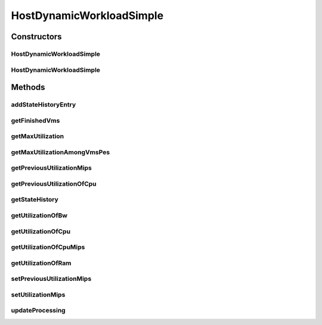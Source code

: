 .. java:import:: org.cloudbus.cloudsim.lists PeList

.. java:import:: org.cloudbus.cloudsim.provisioners ResourceProvisioner

.. java:import:: org.cloudbus.cloudsim.resources Pe

.. java:import:: org.cloudbus.cloudsim.schedulers.vm VmScheduler

.. java:import:: org.cloudbus.cloudsim.util Log

.. java:import:: org.cloudbus.cloudsim.vms Vm

.. java:import:: org.cloudbus.cloudsim.vms VmStateHistoryEntry

.. java:import:: java.util Collections

.. java:import:: java.util LinkedList

.. java:import:: java.util List

.. java:import:: java.util.stream Collectors

HostDynamicWorkloadSimple
=========================

.. java:package:: org.cloudbus.cloudsim.hosts
   :noindex:

.. java:type:: public class HostDynamicWorkloadSimple extends HostSimple implements HostDynamicWorkload

   A host supporting dynamic workloads and performance degradation.

   :author: Anton Beloglazov

Constructors
------------
HostDynamicWorkloadSimple
^^^^^^^^^^^^^^^^^^^^^^^^^

.. java:constructor:: public HostDynamicWorkloadSimple(long ram, long bw, long storage, List<Pe> peList)
   :outertype: HostDynamicWorkloadSimple

   Creates a host.

   :param ram: the RAM capacity in Megabytes
   :param bw: the Bandwidth (BW) capacity in Megabits/s
   :param storage: the storage capacity in Megabytes
   :param peList: the host's \ :java:ref:`Pe`\  list

HostDynamicWorkloadSimple
^^^^^^^^^^^^^^^^^^^^^^^^^

.. java:constructor:: @Deprecated public HostDynamicWorkloadSimple(int id, ResourceProvisioner ramProvisioner, ResourceProvisioner bwProvisioner, long storage, List<Pe> peList, VmScheduler vmScheduler)
   :outertype: HostDynamicWorkloadSimple

   Creates a host with the given parameters.

   :param id: the id
   :param ramProvisioner: the ram provisioner
   :param bwProvisioner: the bw provisioner
   :param storage: the storage capacity
   :param peList: the host's PEs list
   :param vmScheduler: the VM scheduler

Methods
-------
addStateHistoryEntry
^^^^^^^^^^^^^^^^^^^^

.. java:method:: @Override public void addStateHistoryEntry(double time, double allocatedMips, double requestedMips, boolean isActive)
   :outertype: HostDynamicWorkloadSimple

   Adds a host state history entry.

   :param time: the time
   :param allocatedMips: the allocated mips
   :param requestedMips: the requested mips
   :param isActive: the is active

getFinishedVms
^^^^^^^^^^^^^^

.. java:method:: @Override public List<Vm> getFinishedVms()
   :outertype: HostDynamicWorkloadSimple

getMaxUtilization
^^^^^^^^^^^^^^^^^

.. java:method:: @Override public double getMaxUtilization()
   :outertype: HostDynamicWorkloadSimple

   Gets the max utilization percentage among by all PEs.

   :return: the maximum utilization percentage

getMaxUtilizationAmongVmsPes
^^^^^^^^^^^^^^^^^^^^^^^^^^^^

.. java:method:: @Override public double getMaxUtilizationAmongVmsPes(Vm vm)
   :outertype: HostDynamicWorkloadSimple

   Gets the max utilization percentage among by all PEs allocated to a VM.

   :param vm: the vm
   :return: the max utilization percentage of the VM

getPreviousUtilizationMips
^^^^^^^^^^^^^^^^^^^^^^^^^^

.. java:method:: @Override public double getPreviousUtilizationMips()
   :outertype: HostDynamicWorkloadSimple

   Gets the previous utilization of CPU in mips.

   :return: the previous utilization of CPU in mips

getPreviousUtilizationOfCpu
^^^^^^^^^^^^^^^^^^^^^^^^^^^

.. java:method:: @Override public double getPreviousUtilizationOfCpu()
   :outertype: HostDynamicWorkloadSimple

   Gets the previous utilization of CPU in percentage.

   :return: the previous utilization of cpu in percents

getStateHistory
^^^^^^^^^^^^^^^

.. java:method:: @Override public List<HostStateHistoryEntry> getStateHistory()
   :outertype: HostDynamicWorkloadSimple

   Gets the host state history.

   :return: the state history

getUtilizationOfBw
^^^^^^^^^^^^^^^^^^

.. java:method:: @Override public long getUtilizationOfBw()
   :outertype: HostDynamicWorkloadSimple

   Gets the utilization of bw (in absolute values).

   :return: the utilization of bw

getUtilizationOfCpu
^^^^^^^^^^^^^^^^^^^

.. java:method:: @Override public double getUtilizationOfCpu()
   :outertype: HostDynamicWorkloadSimple

   Get current utilization of CPU in percentage.

   :return: current utilization of CPU in percents

getUtilizationOfCpuMips
^^^^^^^^^^^^^^^^^^^^^^^

.. java:method:: @Override public double getUtilizationOfCpuMips()
   :outertype: HostDynamicWorkloadSimple

   Get current utilization of CPU in MIPS.

   :return: current utilization of CPU in MIPS

getUtilizationOfRam
^^^^^^^^^^^^^^^^^^^

.. java:method:: @Override public long getUtilizationOfRam()
   :outertype: HostDynamicWorkloadSimple

   Gets the utilization of memory (in absolute values).

   :return: the utilization of memory

setPreviousUtilizationMips
^^^^^^^^^^^^^^^^^^^^^^^^^^

.. java:method:: protected final void setPreviousUtilizationMips(double previousUtilizationMips)
   :outertype: HostDynamicWorkloadSimple

   Sets the previous utilization of CPU in mips.

   :param previousUtilizationMips: the new previous utilization of CPU in mips

setUtilizationMips
^^^^^^^^^^^^^^^^^^

.. java:method:: protected final void setUtilizationMips(double utilizationMips)
   :outertype: HostDynamicWorkloadSimple

   Sets the utilization mips.

   :param utilizationMips: the new utilization mips

updateProcessing
^^^^^^^^^^^^^^^^

.. java:method:: @Override public double updateProcessing(double currentTime)
   :outertype: HostDynamicWorkloadSimple

